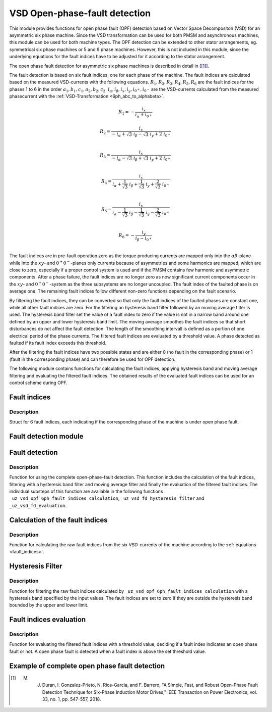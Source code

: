==============================
VSD Open-phase-fault detection
==============================

This module provides functions for open phase fault (OPF) detection based on Vector Space Decompositon (VSD) for an asymmetric six phase machine.
Since the VSD transformation can be used for both PMSM and asynchronous machines, this module can be used for both machine types.
The OPF detection can be extended to other stator arrangements, eg. symmetrical six phase machines or 5 and 9 phase machines.
However, this is not included in this module, since the underlying equations for the fault indices have to be adjusted for it according to the stator arrangement.

The open phase fault detection for asymmetric six phase machines is described in detail in [[#DuranGonzalez]_].

The fault detection is based on six fault indices, one for each phase of the machine.
The fault indices are calculated based on the measured VSD-currents with the following equations.
:math:`{R_{1}}, {R_{2}}, {R_{3}}, {R_{4}}, {R_{5}}, {R_{6}}` are the fault indices for the phases 1 to 6 in the order :math:`a_1, b_1, c_1, a_2, b_2, c_2`.
:math:`i_\alpha, i_\beta, i_x, i_y, i_{0^+}, i_{0^-}` are the VSD-currents calculated from the measured phasecurrent with the :ref:`VSD-Transformation <6ph_abc_to_alphabeta>`.

.. _fault_indices:

.. math::

	{R_{1}} =-\frac{i_x}{i_\alpha+i_{0^+}} 

.. math::

	R_{2} =\frac{i_x}{-i_\alpha+\sqrt3\ i_\beta-\sqrt3\ i_y+2\ i_{0^+}}\\

.. math::

	R_{3} =\frac{i_x}{-i_\alpha-\sqrt3\ i_\beta+\sqrt3\ i_y+2\ i_{0^+}}\\

.. math::

	R_{4} =\frac{i_x}{i_\alpha+\frac{1}{\sqrt3}\ i_\beta+\frac{1}{\sqrt3}\ i_y+\frac{2}{\sqrt3}\ i_{0^-}}\\

.. math::

	R_{5} = \frac{i_x}{i_\alpha-\frac{1}{\sqrt3}\ i_\beta-\frac{1}{\sqrt3}\ i_y-\frac{2}{\sqrt3}\ i_{0^-}}\\

.. math::

	R_{6} =-\frac{i_y}{i_\beta-i_{0^+}}\\

The fault indices are in pre-fault operation zero as the torque producing currents are mapped only into the :math:`\alpha\beta`-plane while into the :math:`xy`- and :math:`0^+0^-`-planes only currents because of asymmetries and some harmonics are mapped, which are close to zero, especially if a proper control system is used and if the PMSM contains few harmonic and asymmetric components.
After a phase failure, the fault indices are no longer zero as now significant current components occur in the :math:`xy`- and :math:`0^+0^-`-system as the three subsystems are no longer uncoupled.
The fault index of the faulted phase is on average one.
The remaining fault indices follow different non-zero functions depending on the fault scenario.

By filtering the fault indices, they can be converted so that only the fault indices of the faulted phases are constant one, while all other fault indices are zero.
For the filtering an hysteresis band filter followed by an moving average filter is used.
The hysteresis band filter set the value of a fault index to zero if the value is not in a narrow band around one defined by an upper and lower hysteresis band limit.
The moving average smoothes the fault indices so that short disturbances do not affect the fault detection.
The length of the smoothing intervall is defined as a portion of one electrical period of the phase currents.
The filtered fault indices are evaluated by a threshold value.
A phase detected as faulted if its fault index exceeds this threshold.

After the filtering the fault indices have two possible states and are either 0 (no fault in the corresponding phase) or 1 (fault in the corresponding phase) and can therefore be used for OPF detection.



The following module contains functions for calculating the fault indices, applying hysteresis band and moving average filtering and evaluating the filtered fault indices.
The obtained results of the evaluated fault indices can be used for an control scheme during OPF.






.. _uz_6phFD_indices:

Fault indices
-------------

.. doxygenstruct:: uz_6phFD_indices
   :members:

Description
^^^^^^^^^^^

Struct for 6 fault indices, each indicating if the corresponding phase of the machine is under open phase fault.


.. _uz_vsd_opf_6ph_faultdetection:


Fault detection module
----------------------

.. doxygentypedef:: uz_VSD_6ph_FD_t

.. doxygenstruct:: uz_VSD_6ph_FD_config
  :members:

.. doxygenfunction:: uz_VSD_6ph_FD_init


Fault detection
---------------

.. doxygenfunction:: uz_vsd_opf_6ph_faultdetection_step


Description
^^^^^^^^^^^

Function for using the complete open-phase-fault detection.
This function includes the calculation of the fault indices, filtering with a hysteresis band filter and moving average filter and finally the evaluation of the filtered fault indices.
The individual substeps of this function are available in the following functions ``_uz_vsd_opf_6ph_fault_indices_calculation``, ``_uz_vsd_fd_hysteresis_filter`` and ``_uz_vsd_fd_evaluation``.


.. _uz_vsd_opf_6ph_fault_indices_calculation:


Calculation of the fault indices
--------------------------------

.. doxygenfunction:: uz_vsd_opf_6ph_fault_indices_calculation


Description
^^^^^^^^^^^

Function for calculating the raw fault indices from the six VSD-currents of the machine according to the :ref:`equations <fault_indices>`. 


.. _uz_vsd_fd_hysteresis_filter:

Hysteresis Filter
-----------------

.. doxygenfunction:: uz_vsd_fd_hysteresis_filter


Description
^^^^^^^^^^^

Function for filtering the raw fault indices calculated by ``_uz_vsd_opf_6ph_fault_indices_calculation`` with a hysteresis band specified by the input values. 
The fault indices are set to zero if they are outside the hysteresis band bounded by the upper and lower limit.


.. _uz_vsd_fd_evaluation:

Fault indices evaluation
------------------------

.. doxygenfunction:: uz_vsd_fd_evaluation



Description
^^^^^^^^^^^

Function for evaluating the filtered fault indices with a threshold value, deciding if a fault index indicates an open phase fault or not. 
A open phase fault is detected when a fault index is above the set threshold value.

Example of complete open phase fault detection
----------------------------------------------

.. code-block:: c
  :linenos:
  :caption: Example for using the functions of the module for the fault detection.

  int main(void) {

    // config for moving average filter
    struct uz_movingAverageFilter_config movAvF_config = {
        .filterLength = 300U
    };

    // moving average filter for 6 phases
    uz_movingAverageFilter_t* movAvFilter_R1;
    uz_movingAverageFilter_t* movAvFilter_R2;
    uz_movingAverageFilter_t* movAvFilter_R3;
    uz_movingAverageFilter_t* movAvFilter_R4;
    uz_movingAverageFilter_t* movAvFilter_R5;
    uz_movingAverageFilter_t* movAvFilter_R6;

    // circular Buffers for 6 moving average filters
    float dataR1 [500] = {0};
    uz_array_float_t circularBuffer_R1 = {
      .length = UZ_ARRAY_SIZE(dataR1),
      .data = &dataR1[0]
    };
    float dataR2 [500] = {0};
    uz_array_float_t circularBuffer_R2 = {
      .length = UZ_ARRAY_SIZE(dataR2),
      .data = &dataR2[0]
    };
    float dataR3 [500] = {0};
    uz_array_float_t circularBuffer_R3 = {
      .length = UZ_ARRAY_SIZE(dataR3),
      .data = &dataR3[0]
    };
    float dataR4 [500] = {0};
    uz_array_float_t circularBuffer_R4 = {
      .length = UZ_ARRAY_SIZE(dataR4),
      .data = &dataR4[0]
    };
    float dataR5 [500] = {0};
    uz_array_float_t circularBuffer_R5 = {
      .length = UZ_ARRAY_SIZE(dataR5),
      .data = &dataR5[0]
    };
    float dataR6 [500] = {0};
    uz_array_float_t circularBuffer_R6 = {
      .length = UZ_ARRAY_SIZE(dataR6),
      .data = &dataR6[0]
    };

    // initialize moving average filter
    movAvFilter_R1 =  uz_movingAverageFilter_init(movAvF_config, circularBuffer_R1);
    movAvFilter_R2 =  uz_movingAverageFilter_init(movAvF_config, circularBuffer_R2);
    movAvFilter_R3 =  uz_movingAverageFilter_init(movAvF_config, circularBuffer_R3);
    movAvFilter_R4 =  uz_movingAverageFilter_init(movAvF_config, circularBuffer_R4);
    movAvFilter_R5 =  uz_movingAverageFilter_init(movAvF_config, circularBuffer_R5);
    movAvFilter_R6 =  uz_movingAverageFilter_init(movAvF_config, circularBuffer_R6);

    // config for OPF fault detection
    struct uz_VSD_6ph_FD_config OPF_FD_config = {
        .upperlimit = 1.1f,
        .lowerlimit = 0.9f,
        .threshold = 0.4f,
        .mov_average_filter_length = 500,
        .sample_frequency_Hz = 1000,
        .percent_of_el_period = 0.4f,
        .movingAverageFilter_R1 = movAvFilter_R1,
        .movingAverageFilter_R2 = movAvFilter_R2,
        .movingAverageFilter_R3 = movAvFilter_R3,
        .movingAverageFilter_R4 = movAvFilter_R4,
        .movingAverageFilter_R5 = movAvFilter_R5,
        .movingAverageFilter_R6 = movAvFilter_R6,
    };

    // fault detection module
    uz_VSD_6ph_FD_t* OPF_FD = uz_VSD_6ph_FD_init(OPF_FD_config);

    float omega_el_rad_per_sec = 0.0f;
    uz_6ph_abc_t currents_abc = {0};
    uz_6ph_alphabeta_t vsdcurrents = {0};
    uz_6phFD_indices faultindices = {0};

    // open phase fault detection (in ISR) called with sample_frequency_Hz
    while(1){
      // current omega el from measurement
      omega_el_rad_per_sec = 100.0f;
      // current vsd-currents
      vsdcurrents = uz_transformation_asym30deg_6ph_abc_to_alphabeta(currents_i_abc);
      // calculate fault indices
      faultindices = uz_vsd_opf_6ph_faultdetection_step(OPF_FD, vsdcurrents, omega_el_rad_per_sec);
    }

  }




.. [#DuranGonzalez] M. J. Duran, I. Gonzalez-Prieto, N. Rios-Garcia, and F. Barrero, "A Simple, Fast, and Robust Open-Phase Fault Detection Technique for Six-Phase Induction Motor Drives," IEEE Transaction on Power Electronics, vol. 33, no. 1, pp. 547-557, 2018. 





